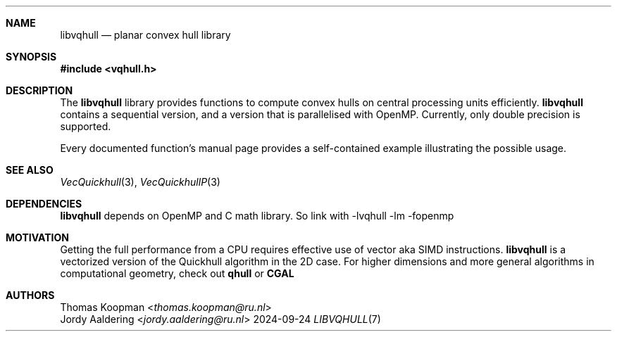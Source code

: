 .Dd 2024-09-24
.Dt LIBVQHULL 7
.Sh NAME
.Nm libvqhull
.Nd planar convex hull library
.Sh SYNOPSIS
.In vqhull.h
.Sh DESCRIPTION
The
.Nm
library provides functions to compute convex hulls on central processing
units efficiently.
.Nm
contains a sequential version, and a version that is parallelised with OpenMP.
Currently, only double precision is supported.
.Pp
Every documented function's manual page provides a self-contained example
illustrating the possible usage.
.Sh SEE ALSO
.Xr VecQuickhull 3 ,
.Xr VecQuickhullP 3
.Sh DEPENDENCIES
.Nm
depends on OpenMP and C math library. So link with
-lvqhull -lm -fopenmp
.Sh MOTIVATION
Getting the full performance from a CPU requires effective use of
vector aka SIMD instructions. 
.Nm 
is a vectorized version of the Quickhull
algorithm in the 2D case. For higher dimensions and more general algorithms
in computational geometry, check out
.Sy qhull
or
.Sy CGAL
.Sh AUTHORS
.An Thomas Koopman Aq Mt thomas.koopman@ru.nl
.An Jordy Aaldering Aq Mt jordy.aaldering@ru.nl
